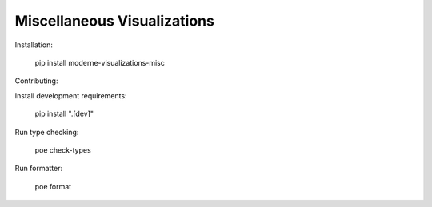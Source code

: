 Miscellaneous Visualizations
==================================

Installation:

    pip install moderne-visualizations-misc


Contributing:

Install development requirements:

    pip install ".[dev]"

Run type checking:

    poe check-types

Run formatter:

    poe format